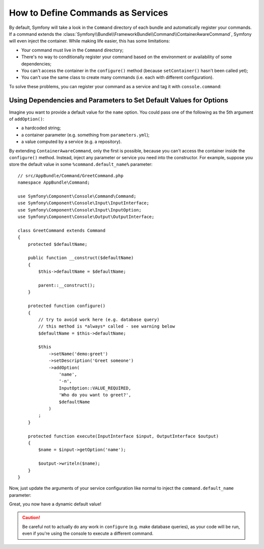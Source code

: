 .. index::
    single: Console; Commands as Services

How to Define Commands as Services
==================================

By default, Symfony will take a look in the ``Command`` directory of each
bundle and automatically register your commands. If a command extends the
:class:`Symfony\\Bundle\\FrameworkBundle\\Command\\ContainerAwareCommand`,
Symfony will even inject the container.
While making life easier, this has some limitations:

* Your command must live in the ``Command`` directory;
* There's no way to conditionally register your command based on the environment
  or availability of some dependencies;
* You can't access the container in the ``configure()`` method (because
  ``setContainer()`` hasn't been called yet);
* You can't use the same class to create many commands (i.e. each with
  different configuration).

To solve these problems, you can register your command as a service and tag it
with ``console.command``:

.. configuration-block::

    .. code-block:: yaml

        # app/config/config.yml
        services:
            AppBundle\Command\MyCommand: [console.command]

    .. code-block:: xml

        <!-- app/config/config.xml -->
        <?xml version="1.0" encoding="UTF-8" ?>
        <container xmlns="http://symfony.com/schema/dic/services"
            xmlns:xsi="http://www.w3.org/2001/XMLSchema-instance"
            xsi:schemaLocation="http://symfony.com/schema/dic/services
            http://symfony.com/schema/dic/services/services-1.0.xsd">

            <services>
                <service id="AppBundle\Command\MyCommand">
                    <tag name="console.command" />
                </service>
            </services>
        </container>

    .. code-block:: php

        // app/config/config.php
        use AppBundle\Command\MyCommand;

        $container->register(MyCommand::class)
            ->addTag('console.command')
        ;

Using Dependencies and Parameters to Set Default Values for Options
-------------------------------------------------------------------

Imagine you want to provide a default value for the ``name`` option. You could
pass one of the following as the 5th argument of ``addOption()``:

* a hardcoded string;
* a container parameter (e.g. something from ``parameters.yml``);
* a value computed by a service (e.g. a repository).

By extending ``ContainerAwareCommand``, only the first is possible, because you
can't access the container inside the ``configure()`` method. Instead, inject
any parameter or service you need into the constructor. For example, suppose you
store the default value in some ``%command.default_name%`` parameter::

    // src/AppBundle/Command/GreetCommand.php
    namespace AppBundle\Command;

    use Symfony\Component\Console\Command\Command;
    use Symfony\Component\Console\Input\InputInterface;
    use Symfony\Component\Console\Input\InputOption;
    use Symfony\Component\Console\Output\OutputInterface;

    class GreetCommand extends Command
    {
        protected $defaultName;

        public function __construct($defaultName)
        {
            $this->defaultName = $defaultName;

            parent::__construct();
        }

        protected function configure()
        {
            // try to avoid work here (e.g. database query)
            // this method is *always* called - see warning below
            $defaultName = $this->defaultName;

            $this
                ->setName('demo:greet')
                ->setDescription('Greet someone')
                ->addOption(
                    'name',
                    '-n',
                    InputOption::VALUE_REQUIRED,
                    'Who do you want to greet?',
                    $defaultName
                )
            ;
        }

        protected function execute(InputInterface $input, OutputInterface $output)
        {
            $name = $input->getOption('name');

            $output->writeln($name);
        }
    }

Now, just update the arguments of your service configuration like normal to
inject the ``command.default_name`` parameter:

.. configuration-block::

    .. code-block:: yaml

        # app/config/config.yml
        parameters:
            command.default_name: Javier

        services:
            AppBundle\Command\MyCommand:
                arguments: ["%command.default_name%"]
                tags: [console.command]

    .. code-block:: xml

        <!-- app/config/config.xml -->
        <?xml version="1.0" encoding="UTF-8" ?>
        <container xmlns="http://symfony.com/schema/dic/services"
            xmlns:xsi="http://www.w3.org/2001/XMLSchema-instance"
            xsi:schemaLocation="http://symfony.com/schema/dic/services
            http://symfony.com/schema/dic/services/services-1.0.xsd">

            <parameters>
                <parameter key="command.default_name">Javier</parameter>
            </parameters>

            <services>
                <service class="AppBundle\Command\MyCommand">
                    <argument>%command.default_name%</argument>
                    <tag name="console.command" />
                </service>
            </services>
        </container>

    .. code-block:: php

        // app/config/config.php
        use AppBundle\Command\MyCommand;

        $container->setParameter('command.default_name', 'Javier');

        $container
            ->register(MyCommand::class)
            ->setArguments(array('%command.default_name%'))
            ->addTag('console.command')
        ;

Great, you now have a dynamic default value!

.. caution::

    Be careful not to actually do any work in ``configure`` (e.g. make database
    queries), as your code will be run, even if you're using the console to
    execute a different command.
